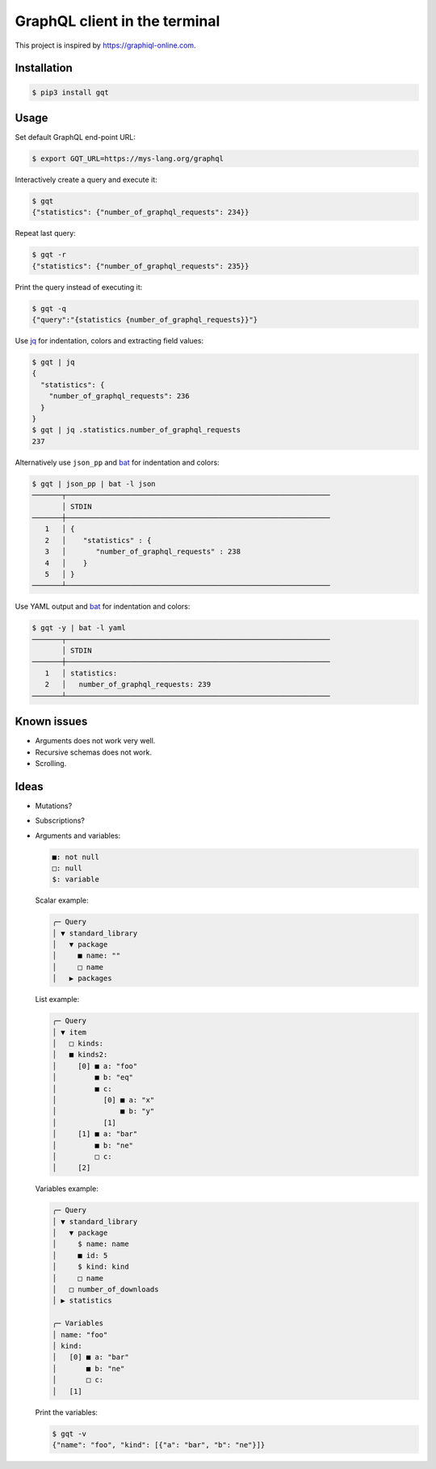 GraphQL client in the terminal
==============================

This project is inspired by https://graphiql-online.com.

.. image:: https://github.com/eerimoq/gqt/raw/main/docs/assets/showcase.gif

Installation
------------

.. code-block:: shell

   $ pip3 install gqt

Usage
-----

Set default GraphQL end-point URL:

.. code-block:: shell

   $ export GQT_URL=https://mys-lang.org/graphql

Interactively create a query and execute it:

.. code-block:: shell

   $ gqt
   {"statistics": {"number_of_graphql_requests": 234}}

Repeat last query:

.. code-block:: shell

   $ gqt -r
   {"statistics": {"number_of_graphql_requests": 235}}

Print the query instead of executing it:

.. code-block:: shell

   $ gqt -q
   {"query":"{statistics {number_of_graphql_requests}}"}

Use `jq`_ for indentation, colors and extracting field values:

.. code-block:: shell

   $ gqt | jq
   {
     "statistics": {
       "number_of_graphql_requests": 236
     }
   }
   $ gqt | jq .statistics.number_of_graphql_requests
   237

Alternatively use ``json_pp`` and `bat`_ for indentation and colors:

.. code-block:: shell

   $ gqt | json_pp | bat -l json
   ───────┬──────────────────────────────────────────────────────────────
          │ STDIN
   ───────┼──────────────────────────────────────────────────────────────
      1   │ {
      2   │    "statistics" : {
      3   │       "number_of_graphql_requests" : 238
      4   │    }
      5   │ }
   ───────┴──────────────────────────────────────────────────────────────

Use YAML output and `bat`_ for indentation and colors:

.. code-block:: shell

   $ gqt -y | bat -l yaml
   ───────┬──────────────────────────────────────────────────────────────
          │ STDIN
   ───────┼──────────────────────────────────────────────────────────────
      1   │ statistics:
      2   │   number_of_graphql_requests: 239
   ───────┴──────────────────────────────────────────────────────────────

Known issues
------------

- Arguments does not work very well.

- Recursive schemas does not work.

- Scrolling.

Ideas
-----

- Mutations?

- Subscriptions?

- Arguments and variables:

  .. code-block::

     ■: not null
     □: null
     $: variable

  Scalar example:

  .. code-block::

     ╭─ Query
     │ ▼ standard_library
     │   ▼ package
     │     ■ name: ""
     │     □ name
     │   ▶ packages

  List example:

  .. code-block::

     ╭─ Query
     │ ▼ item
     │   □ kinds:
     │   ■ kinds2:
     │     [0] ■ a: "foo"
     │         ■ b: "eq"
     │         ■ c:
     │           [0] ■ a: "x"
     │               ■ b: "y"
     │           [1]
     │     [1] ■ a: "bar"
     │         ■ b: "ne"
     │         □ c:
     │     [2]

  Variables example:

  .. code-block::

     ╭─ Query
     │ ▼ standard_library
     │   ▼ package
     │     $ name: name
     │     ■ id: 5
     │     $ kind: kind
     │     □ name
     │   □ number_of_downloads
     │ ▶ statistics

     ╭─ Variables
     │ name: "foo"
     │ kind:
     │   [0] ■ a: "bar"
     │       ■ b: "ne"
     │       □ c:
     │   [1]

  Print the variables:

  .. code-block:: shell

     $ gqt -v
     {"name": "foo", "kind": [{"a": "bar", "b": "ne"}]}

.. _jq: https://github.com/stedolan/jq
.. _bat: https://github.com/sharkdp/bat
